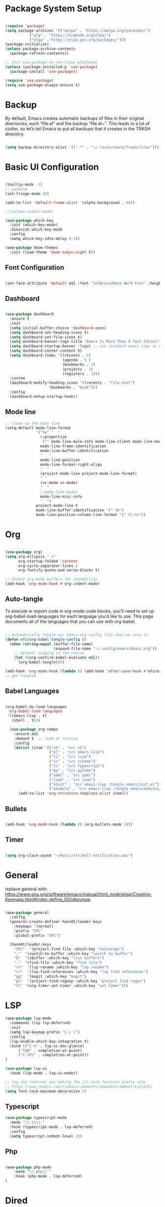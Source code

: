 #+title Emacs Configuration
#+PROPERTY: header-args:emacs-lisp :tangle ./init.el

* Package System Setup
#+begin_src emacs-lisp

  (require 'package)
  (setq package-archives '(("melpa" . "https://melpa.org/packages/")
  			 ("org" . "https://orgmode.org/elpa/")
  			 ("elpa" ."https://elpa.gnu.org/packages/")))
  (package-initialize)
  (unless package-archive-contents
    (package-refresh-contents))

  ;; Init use-package on non-linux platforms
  (unless (package-installed-p 'use-package)
    (package-install 'use-package))

  (require 'use-package)
  (setq use-package-always-ensure t)

#+end_src

* Backup
By default, Emacs creates automatic backups of files in their original directories, such “file.el”
and the backup “file.el~”.
This leads to a lot of clutter, so let’s tell Emacs to put all backups that it creates in
the TRASH directory.
#+begin_src emacs-lisp

  (setq backup-directory-alist '((".*" . "~/.local/share/Trash/files")))

#+end_src

* Basic UI Configuration
#+begin_src emacs-lisp

(tooltip-mode -1)
;; padding
(set-fringe-mode 10)

(add-to-list 'default-frame-alist '(alpha-background . 90))

;;(column-number-mode)

(use-package which-key
  :init (which-key-mode)
  :diminish which-key-mode
  :config
  (setq which-key-idle-delay 0.3))

(use-package doom-themes
  :init (load-theme 'doom-tokyo-night t))

#+end_src

** Font Configuration
#+begin_src emacs-lisp

(set-face-attribute 'default nil :font "JetBrainsMono Nerd Font" :height 240)

#+end_src

** Dashboard
#+begin_src emacs-lisp

  (use-package dashboard
    :ensure t
    :init
    (setq initial-buffer-choice 'dashboard-open)
    (setq dashboard-set-heading-icons t)
    (setq dashboard-set-file-icons t)
    (setq dashboard-banner-logo-title "Emacs Is More Than A Text Editor!")
    (setq dashboard-startup-banner 'logo) ;; use standard emacs logo as banner
    (setq dashboard-center-content t)
    (setq dashboard-items '((recents . 5)
                            (agenda . 5 )
                            (bookmarks . 3)
                            (projects . 3)
                            (registers . 3)))
    :custom
    (dashboard-modify-heading-icons '((recents . "file-text")
  				      (bookmarks . "book")))
    :config
    (dashboard-setup-startup-hook))

#+end_src
** Mode line
#+begin_src emacs-lisp
;; Clean up the mode line
(setq-default mode-line-format
              '("%e" "  "
                (:propertize
                 ("" mode-line-mule-info mode-line-client mode-line-modified mode-line-remote))
                mode-line-frame-identification
                mode-line-buffer-identification
                "   "
                mode-line-position
                mode-line-format-right-align
                "  "
                (project-mode-line project-mode-line-format)
                " "
                (vc-mode vc-mode)
                "  "
                ;;mode-line-modes
                mode-line-misc-info
                "  ")
              project-mode-line t
              mode-line-buffer-identification '(" %b")
              mode-line-position-column-line-format '(" %l:%c"))

#+end_src
* Org
#+begin_src emacs-lisp

(use-package org)
(setq org-ellipsis " ▾"
      org-startup-folded 'content
      org-cycle-separator-lines 2
      org-fontify-quote-and-verse-blocks t)

;; Indent org-mode buffers for readability
(add-hook 'org-mode-hook #'org-indent-mode)

#+end_src
** Auto-tangle
To execute or export code in org-mode code blocks, you’ll need to set up org-babel-load-languages for each language you’d like to use. This page documents all of the languages that you can use with org-babel.
#+begin_src emacs-lisp

  ;; Automatically tangle our Emacs.org config file when we save it
  (defun efs/org-babel-tangle-config ()
    (when (string-equal (buffer-file-name)
                        (expand-file-name "~/.config/emacs/Emacs.org"))
      ;; Dynamic scoping to the rescue
      (let ((org-confirm-babel-evaluate nil))
        (org-babel-tangle))))

  (add-hook 'org-mode-hook (lambda () (add-hook 'after-save-hook #'efs/org-babel-tangle-config)))
  ;; get tangled

#+end_src

** Babel Languages
#+begin_src emacs-lisp

(org-babel-do-load-languages
 'org-babel-load-languages
 '((emacs-lisp . t)
   (shell . t)))

  (use-package org-tempo
    :ensure nil
    :demand t  ;; load at startup
    :config
    (dolist (item '(("sh" . "src sh")
                    ("el" . "src emacs-lisp")
                    ("li" . "src lisp")
                    ("sc" . "src scheme")
                    ("ts" . "src typescript")
                    ("py" . "src python")
                    ("yaml" . "src yaml")
                    ("json" . "src json")
                    ("einit" . "src emacs-lisp :tangle emacs/init.el")
                    ("emodule" . "src emacs-lisp :tangle emacs/modules/dw-MODULE.el")))
      (add-to-list 'org-structure-template-alist item)))

#+end_src

** Bullets
#+begin_src emacs-lisp

(add-hook 'org-mode-hook (lambda () (org-bullets-mode 1)))

#+end_src

** Timer
#+begin_src emacs-lisp

(setq org-clock-sound "~/Music/sfx/bell-notification.wav")

#+end_src
* General
replace general with:
https://www.gnu.org/software/emacs/manual/html_node/elisp/Creating-Keymaps.html#index-define_002dkeymap
#+begin_src emacs-lisp

(use-package general
  :config
  (general-create-definer hann0t/leader-keys
    :keymaps '(normal)
    :prefix "SPC"
    :global-prefix "SPC")

  (hann0t/leader-keys
    "SPC"  '(project-find-file :which-key "telescope")
    ","  '(switch-to-buffer :which-key "switch to buffer")
    "b"  '(ibuffer :which-key "list buffers")
    "."  '(find-file :which-key "find file")
    "rn"  '(lsp-rename :which-key "lsp rename")
    "rr"  '(lsp-find-references :which-key "lsp find references")
    "gg"  '(magit :which-key "magit")
    "ps"  '(project-find-regexp :which-key "project find regex")
    "tt" '(org-timer-set-timer :which-key "set timer")))

#+end_src

* LSP
#+begin_src emacs-lisp
(use-package lsp-mode
  :commands (lsp lsp-deferred)
  :init
  (setq lsp-keymap-prefix "C-c l")
  :config
  (lsp-enable-which-key-integration t)
  :bind (("C-h" . lsp-ui-doc-glance)
      ("TAB" . completion-at-point)
      ("C-SPC" . completion-at-point))
)

(use-package lsp-ui
  :hook (lsp-mode . lsp-ui-mode))

;; lsp and tsserver was making the jit-lock-function pretty slow
;; https://www.reddit.com/r/emacs/comments/1bwe92d/comment/ky5jk31/
(setq font-lock-maximum-decoration 2)
#+end_src
** Typescript
#+begin_src emacs-lisp
  (use-package typescript-mode
    :mode "\\.ts\\'"
    :hook (typescript-mode . lsp-deferred)
    :config
    (setq typescript-indent-level 2))
#+end_src
** Php
#+begin_src emacs-lisp

(use-package php-mode
    :mode "\\.php\\'"
    :hook (php-mode . lsp-deferred)
)

#+end_src
* Dired
#+begin_src emacs-lisp
(use-package dired
  :ensure nil
  :bind (:map dired-mode-map
              ("b" . dired-up-directory))
  :config
  (setq dired-listing-switches "-alv --group-directories-first"
        ;;dired-omit-files "^\\.[^.].*"
        dired-omit-verbose nil
        dired-dwim-target 'dired-dwim-target-next
        dired-hide-details-hide-symlink-targets nil
        dired-kill-when-opening-new-dired-buffer t
        delete-by-moving-to-trash t))
#+end_src
* Evil
#+begin_src emacs-lisp

  (use-package evil
    :init
    (setq evil-want-integration t)
    (setq evil-want-keybinding nil)
    (setq evil-want-C-u-scroll t)
    (setq evil-want-C-i-jump nil)
    :config
    (evil-mode 1)
    (define-key evil-insert-state-map (kbd "C-g") 'evil-normal-state)
    (evil-set-undo-system 'undo-redo)

    ;; Use visual line motions even outside of visual-line-mode buffers
    (evil-global-set-key 'motion "j" 'evil-next-visual-line)
    (evil-global-set-key 'motion "k" 'evil-previous-visual-line)

    (evil-set-initial-state 'messages-buffer-mode 'normal)
    (evil-set-initial-state 'dashboard-mode 'normal))

  (use-package evil-collection
    :after evil
    :config
    (evil-collection-init))

#+end_src

* Project.el
#+begin_src emacs-lisp

(use-package project
    ;; :bind (
    ;;     ("C-f" . project-switch-project))
)
;; try to bind C-f to project-switch-project
;; try to create harpoon with project

#+end_src
* Magit
#+begin_src emacs-lisp

  (use-package magit
     :custom
     (magit-display-buffer-function #'magit-display-buffer-same-window-except-diff-v1))

#+end_src

* Core Settings
#+begin_src emacs-lisp

;; Core settings
(setq ;; Yes, this is Emacs
      inhibit-startup-message t

      ;; Make it easy to cycle through previous items in the mark ring
      set-mark-command-repeat-pop t

      ;; Don't warn on large files
      large-file-warning-threshold nil

      ;; Follow symlinks to VC-controlled files without warning
      vc-follow-symlinks t

      ;; Don't warn on advice
      ad-redefinition-action 'accept

      ;; Revert Dired and other buffers
      global-auto-revert-non-file-buffers t

      ;; Silence compiler warnings as they can be pretty disruptive
      native-comp-async-report-warnings-errors nil)

;; Core modes
(repeat-mode 1)                ;; Enable repeating key maps
(menu-bar-mode 0)              ;; Hide the menu bar
(tool-bar-mode 0)              ;; Hide the tool bar
(savehist-mode 1)              ;; Save minibuffer history
(scroll-bar-mode 0)            ;; Hide the scroll bar
(xterm-mouse-mode 1)           ;; Enable mouse events in terminal Emacs
(display-time-mode 1)          ;; Display time in mode line / tab bar
(fido-vertical-mode 1)         ;; Improved vertical minibuffer completions
(column-number-mode 1)         ;; Show column number on mode line
(tab-bar-history-mode 1)       ;; Remember previous tab window configurations
(auto-save-visited-mode 1)     ;; Auto-save files at an interval
(global-visual-line-mode 1)    ;; Visually wrap long lines in all buffers
(global-auto-revert-mode 1)    ;; Refresh buffers with changed local files

;; Tabs to spaces
(setq-default indent-tabs-mode nil tab-width 2)

(delete-selection-mode 1)    ;; You can select text and delete it by typing.
(electric-indent-mode -1)    ;; Turn off the weird indenting that Emacs does by default.

(electric-pair-mode 1)       ;; Turns on automatic parens pairing
;; The following prevents <> from auto-pairing when electric-pair-mode is on.
;; Otherwise, org-tempo is broken when you try to <s TAB...
(add-hook 'org-mode-hook (lambda ()
           (setq-local electric-pair-inhibit-predicate
                   `(lambda (c)
                  (if (char-equal c ?<) t (,electric-pair-inhibit-predicate c))))))

(setq org-edit-src-content-indentation 0) ;; Set src block automatic indent to 0 instead of 2.

;; Display line numbers in programming modes
(add-hook 'prog-mode-hook #'display-line-numbers-mode)
(setq display-line-numbers-mode 'relative)

;; Make icomplete slightly more convenient
(keymap-set icomplete-fido-mode-map "M-h" 'icomplete-fido-backward-updir)
(keymap-set icomplete-fido-mode-map "TAB" 'icomplete-force-complete)

;; Delete trailing whitespace before saving buffers
(add-hook 'before-save-hook 'delete-trailing-whitespace)


;; Match completion substrings that may be out of order
(defun dw/override-fido-completion-styles ()
  (setq-local completion-styles '(basic substring partial-completion emacs22)))
(add-hook 'icomplete-minibuffer-setup-hook 'dw/override-fido-completion-styles)

(setopt completions-detailed t
        completions-format 'vertical
        completion-auto-select t)

(setopt tab-always-indent 'complete
        completion-styles '(basic partial-completion substring flex)
        completion-ignore-case t
        read-buffer-completion-ignore-case t
        read-file-name-completion-ignore-case t
        completion-flex-nospace t
        completion-show-help nil
        completions-detailed t
        completions-group t
        completion-auto-help 'visible
        completion-auto-select 'second-tab
        completions-header-format nil
        completions-format 'vertical  ;'one-column
        completions-max-height 10)

(keymap-set minibuffer-local-map "C-p" #'minibuffer-previous-completion)
(keymap-set minibuffer-local-map "C-n" #'minibuffer-next-completion)
#+end_src

* Search
#+begin_src emacs-lisp

;; Make sure ripgrep is used everywhere
(setq xref-search-program 'ripgrep
      grep-command "rg -nS --noheading")

#+end_src
* Startup Time Count
#+begin_src emacs-lisp
(defun efs/display-startup-time ()
   (message "Emacs loaded in %s with %d garbage collections and %d features loaded."
            (format "%.2f seconds"
                    (float-time
                      (time-subtract after-init-time before-init-time)))
            gcs-done (length features)))

(add-hook 'emacs-startup-hook #'efs/display-startup-time)
#+end_src
